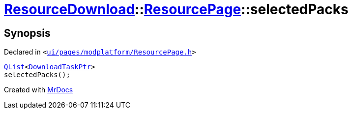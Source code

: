 [#ResourceDownload-ResourcePage-selectedPacks]
= xref:ResourceDownload.adoc[ResourceDownload]::xref:ResourceDownload/ResourcePage.adoc[ResourcePage]::selectedPacks
:relfileprefix: ../../
:mrdocs:


== Synopsis

Declared in `&lt;https://github.com/PrismLauncher/PrismLauncher/blob/develop/launcher/ui/pages/modplatform/ResourcePage.h#L83[ui&sol;pages&sol;modplatform&sol;ResourcePage&period;h]&gt;`

[source,cpp,subs="verbatim,replacements,macros,-callouts"]
----
xref:QList.adoc[QList]&lt;xref:ResourceDownload/ResourcePage/DownloadTaskPtr.adoc[DownloadTaskPtr]&gt;
selectedPacks();
----



[.small]#Created with https://www.mrdocs.com[MrDocs]#

